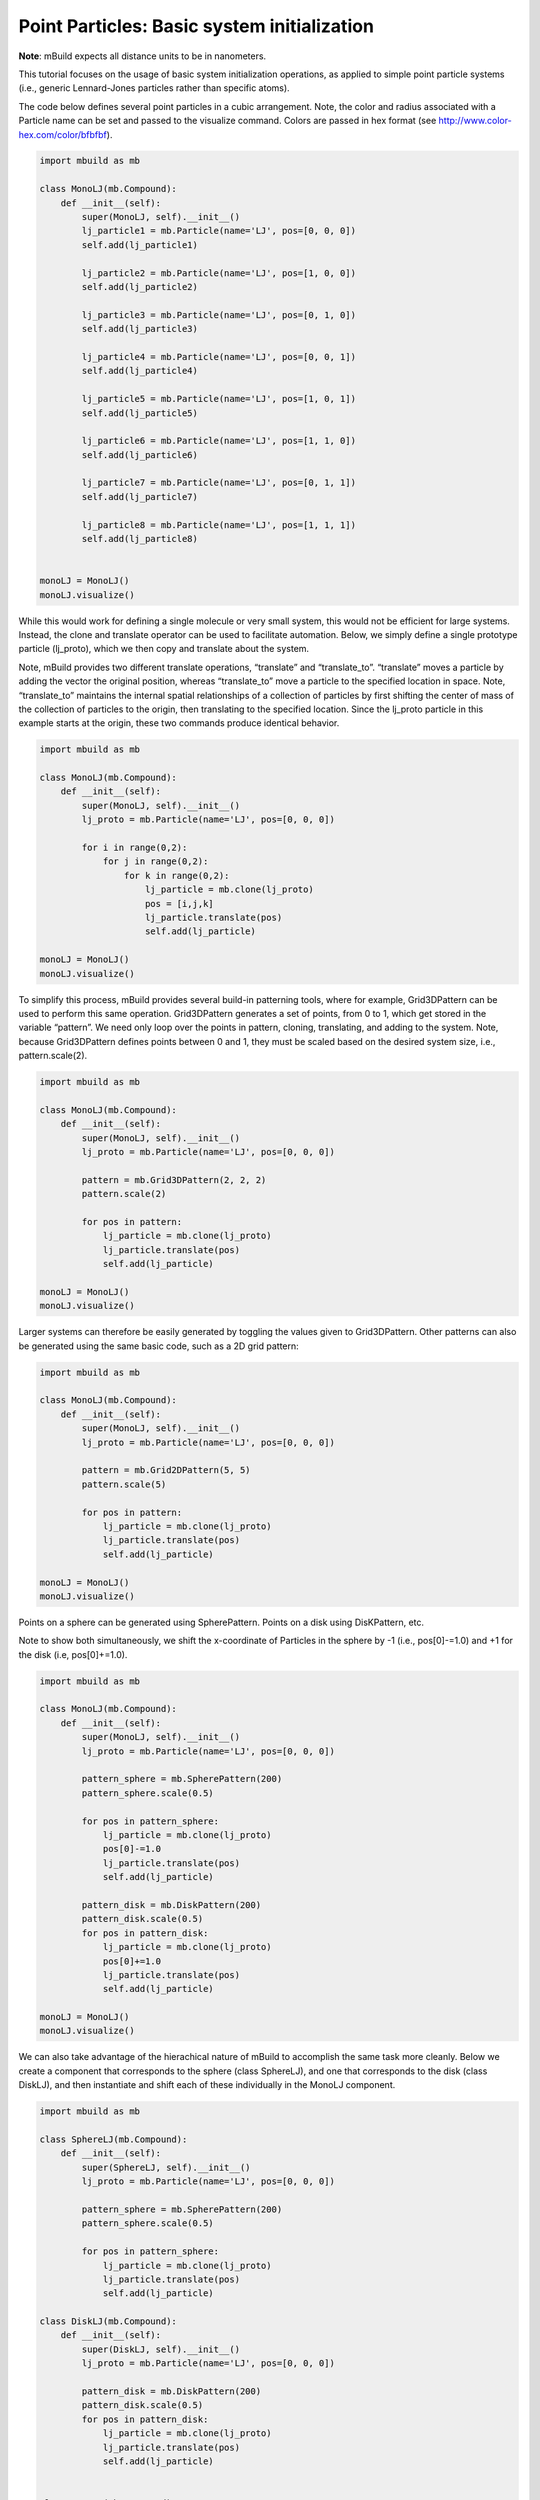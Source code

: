 Point Particles: Basic system initialization
============================================

**Note**: mBuild expects all distance units to be in nanometers.

This tutorial focuses on the usage of basic system initialization
operations, as applied to simple point particle systems (i.e., generic
Lennard-Jones particles rather than specific atoms).

The code below defines several point particles in a cubic arrangement.
Note, the color and radius associated with a Particle name can be set
and passed to the visualize command. Colors are passed in hex format
(see http://www.color-hex.com/color/bfbfbf).

.. code:: ipython3

    import mbuild as mb

    class MonoLJ(mb.Compound):
        def __init__(self):
            super(MonoLJ, self).__init__()
            lj_particle1 = mb.Particle(name='LJ', pos=[0, 0, 0])
            self.add(lj_particle1)

            lj_particle2 = mb.Particle(name='LJ', pos=[1, 0, 0])
            self.add(lj_particle2)

            lj_particle3 = mb.Particle(name='LJ', pos=[0, 1, 0])
            self.add(lj_particle3)

            lj_particle4 = mb.Particle(name='LJ', pos=[0, 0, 1])
            self.add(lj_particle4)

            lj_particle5 = mb.Particle(name='LJ', pos=[1, 0, 1])
            self.add(lj_particle5)

            lj_particle6 = mb.Particle(name='LJ', pos=[1, 1, 0])
            self.add(lj_particle6)

            lj_particle7 = mb.Particle(name='LJ', pos=[0, 1, 1])
            self.add(lj_particle7)

            lj_particle8 = mb.Particle(name='LJ', pos=[1, 1, 1])
            self.add(lj_particle8)


    monoLJ = MonoLJ()
    monoLJ.visualize()

While this would work for defining a single molecule or very small
system, this would not be efficient for large systems. Instead, the
clone and translate operator can be used to facilitate automation.
Below, we simply define a single prototype particle (lj_proto), which we
then copy and translate about the system.

Note, mBuild provides two different translate operations, “translate”
and “translate_to”. “translate” moves a particle by adding the vector
the original position, whereas “translate_to” move a particle to the
specified location in space. Note, “translate_to” maintains the internal
spatial relationships of a collection of particles by first shifting the
center of mass of the collection of particles to the origin, then
translating to the specified location. Since the lj_proto particle in
this example starts at the origin, these two commands produce identical
behavior.

.. code:: ipython3

    import mbuild as mb

    class MonoLJ(mb.Compound):
        def __init__(self):
            super(MonoLJ, self).__init__()
            lj_proto = mb.Particle(name='LJ', pos=[0, 0, 0])

            for i in range(0,2):
                for j in range(0,2):
                    for k in range(0,2):
                        lj_particle = mb.clone(lj_proto)
                        pos = [i,j,k]
                        lj_particle.translate(pos)
                        self.add(lj_particle)

    monoLJ = MonoLJ()
    monoLJ.visualize()

To simplify this process, mBuild provides several build-in patterning
tools, where for example, Grid3DPattern can be used to perform this same
operation. Grid3DPattern generates a set of points, from 0 to 1, which
get stored in the variable “pattern”. We need only loop over the points
in pattern, cloning, translating, and adding to the system. Note,
because Grid3DPattern defines points between 0 and 1, they must be
scaled based on the desired system size, i.e., pattern.scale(2).

.. code:: ipython3

    import mbuild as mb

    class MonoLJ(mb.Compound):
        def __init__(self):
            super(MonoLJ, self).__init__()
            lj_proto = mb.Particle(name='LJ', pos=[0, 0, 0])

            pattern = mb.Grid3DPattern(2, 2, 2)
            pattern.scale(2)

            for pos in pattern:
                lj_particle = mb.clone(lj_proto)
                lj_particle.translate(pos)
                self.add(lj_particle)

    monoLJ = MonoLJ()
    monoLJ.visualize()

Larger systems can therefore be easily generated by toggling the values
given to Grid3DPattern. Other patterns can also be generated using the
same basic code, such as a 2D grid pattern:

.. code:: ipython3

    import mbuild as mb

    class MonoLJ(mb.Compound):
        def __init__(self):
            super(MonoLJ, self).__init__()
            lj_proto = mb.Particle(name='LJ', pos=[0, 0, 0])

            pattern = mb.Grid2DPattern(5, 5)
            pattern.scale(5)

            for pos in pattern:
                lj_particle = mb.clone(lj_proto)
                lj_particle.translate(pos)
                self.add(lj_particle)

    monoLJ = MonoLJ()
    monoLJ.visualize()

Points on a sphere can be generated using SpherePattern. Points on a
disk using DisKPattern, etc.

Note to show both simultaneously, we shift the x-coordinate of Particles
in the sphere by -1 (i.e., pos[0]-=1.0) and +1 for the disk (i.e,
pos[0]+=1.0).

.. code:: ipython3

    import mbuild as mb

    class MonoLJ(mb.Compound):
        def __init__(self):
            super(MonoLJ, self).__init__()
            lj_proto = mb.Particle(name='LJ', pos=[0, 0, 0])

            pattern_sphere = mb.SpherePattern(200)
            pattern_sphere.scale(0.5)

            for pos in pattern_sphere:
                lj_particle = mb.clone(lj_proto)
                pos[0]-=1.0
                lj_particle.translate(pos)
                self.add(lj_particle)

            pattern_disk = mb.DiskPattern(200)
            pattern_disk.scale(0.5)
            for pos in pattern_disk:
                lj_particle = mb.clone(lj_proto)
                pos[0]+=1.0
                lj_particle.translate(pos)
                self.add(lj_particle)

    monoLJ = MonoLJ()
    monoLJ.visualize()

We can also take advantage of the hierachical nature of mBuild to
accomplish the same task more cleanly. Below we create a component that
corresponds to the sphere (class SphereLJ), and one that corresponds to
the disk (class DiskLJ), and then instantiate and shift each of these
individually in the MonoLJ component.

.. code:: ipython3

    import mbuild as mb

    class SphereLJ(mb.Compound):
        def __init__(self):
            super(SphereLJ, self).__init__()
            lj_proto = mb.Particle(name='LJ', pos=[0, 0, 0])

            pattern_sphere = mb.SpherePattern(200)
            pattern_sphere.scale(0.5)

            for pos in pattern_sphere:
                lj_particle = mb.clone(lj_proto)
                lj_particle.translate(pos)
                self.add(lj_particle)

    class DiskLJ(mb.Compound):
        def __init__(self):
            super(DiskLJ, self).__init__()
            lj_proto = mb.Particle(name='LJ', pos=[0, 0, 0])

            pattern_disk = mb.DiskPattern(200)
            pattern_disk.scale(0.5)
            for pos in pattern_disk:
                lj_particle = mb.clone(lj_proto)
                lj_particle.translate(pos)
                self.add(lj_particle)


    class MonoLJ(mb.Compound):
        def __init__(self):
            super(MonoLJ, self).__init__()

            sphere = SphereLJ();
            pos=[-1, 0, 0]
            sphere.translate(pos)
            self.add(sphere)

            disk = DiskLJ();
            pos=[1, 0, 0]
            disk.translate(pos)
            self.add(disk)


    monoLJ = MonoLJ()
    monoLJ.visualize()

Again, since mBuild is hierarchical, the pattern functions can be used
to generate large systems of any arbitary component. For example, we can
replicate the SphereLJ component on a regular array.

.. code:: ipython3

    import mbuild as mb

    class SphereLJ(mb.Compound):
        def __init__(self):
            super(SphereLJ, self).__init__()
            lj_proto = mb.Particle(name='LJ', pos=[0, 0, 0])

            pattern_sphere = mb.SpherePattern(13)
            pattern_sphere.scale(0.1)

            for pos in pattern_sphere:
                lj_particle = mb.clone(lj_proto)
                lj_particle.translate(pos)
                self.add(lj_particle)
    class MonoLJ(mb.Compound):
        def __init__(self):
            super(MonoLJ, self).__init__()
            sphere = SphereLJ();

            pattern = mb.Grid3DPattern(3, 3, 3)
            pattern.scale(2)

            for pos in pattern:
                lj_sphere = mb.clone(sphere)
                lj_sphere.translate_to(pos)
                #shift the particle so the center of mass
                #of the system is at the origin
                lj_sphere.translate([-5,-5,-5])

                self.add(lj_sphere)

    monoLJ = MonoLJ()
    monoLJ.visualize()

Several functions exist for rotating compounds. For example, the spin
command allows a compound to be rotated, in place, about a specific axis
(i.e., it considers the origin for the rotation to lie at the compound’s
center of mass).

.. code:: ipython3

    import mbuild as mb
    import random
    from numpy import pi


    class CubeLJ(mb.Compound):
        def __init__(self):
            super(CubeLJ, self).__init__()
            lj_proto = mb.Particle(name='LJ', pos=[0, 0, 0])

            pattern = mb.Grid3DPattern(2, 2, 2)
            pattern.scale(0.2)

            for pos in pattern:
                lj_particle = mb.clone(lj_proto)
                lj_particle.translate(pos)
                self.add(lj_particle)

    class MonoLJ(mb.Compound):
        def __init__(self):
            super(MonoLJ, self).__init__()
            cube_proto = CubeLJ();

            pattern = mb.Grid3DPattern(3, 3, 3)
            pattern.scale(2)
            rnd = random.Random()
            rnd.seed(123)

            for pos in pattern:
                lj_cube = mb.clone(cube_proto)
                lj_cube.translate_to(pos)
                #shift the particle so the center of mass
                #of the system is at the origin
                lj_cube.translate([-5,-5,-5])
                lj_cube.spin( rnd.uniform(0, 2 * pi), [1, 0, 0])
                lj_cube.spin(rnd.uniform(0, 2 * pi), [0, 1, 0])
                lj_cube.spin(rnd.uniform(0, 2 * pi), [0, 0, 1])

                self.add(lj_cube)

    monoLJ = MonoLJ()
    monoLJ.visualize()

Configurations can be dumped to file using the save command; this takes
advantage of MDTraj and supports a range of file formats (see
http://MDTraj.org).

.. code:: ipython3

    #save as xyz file
    monoLJ.save('output.xyz')
    #save as mol2
    monoLJ.save('output.mol2')
